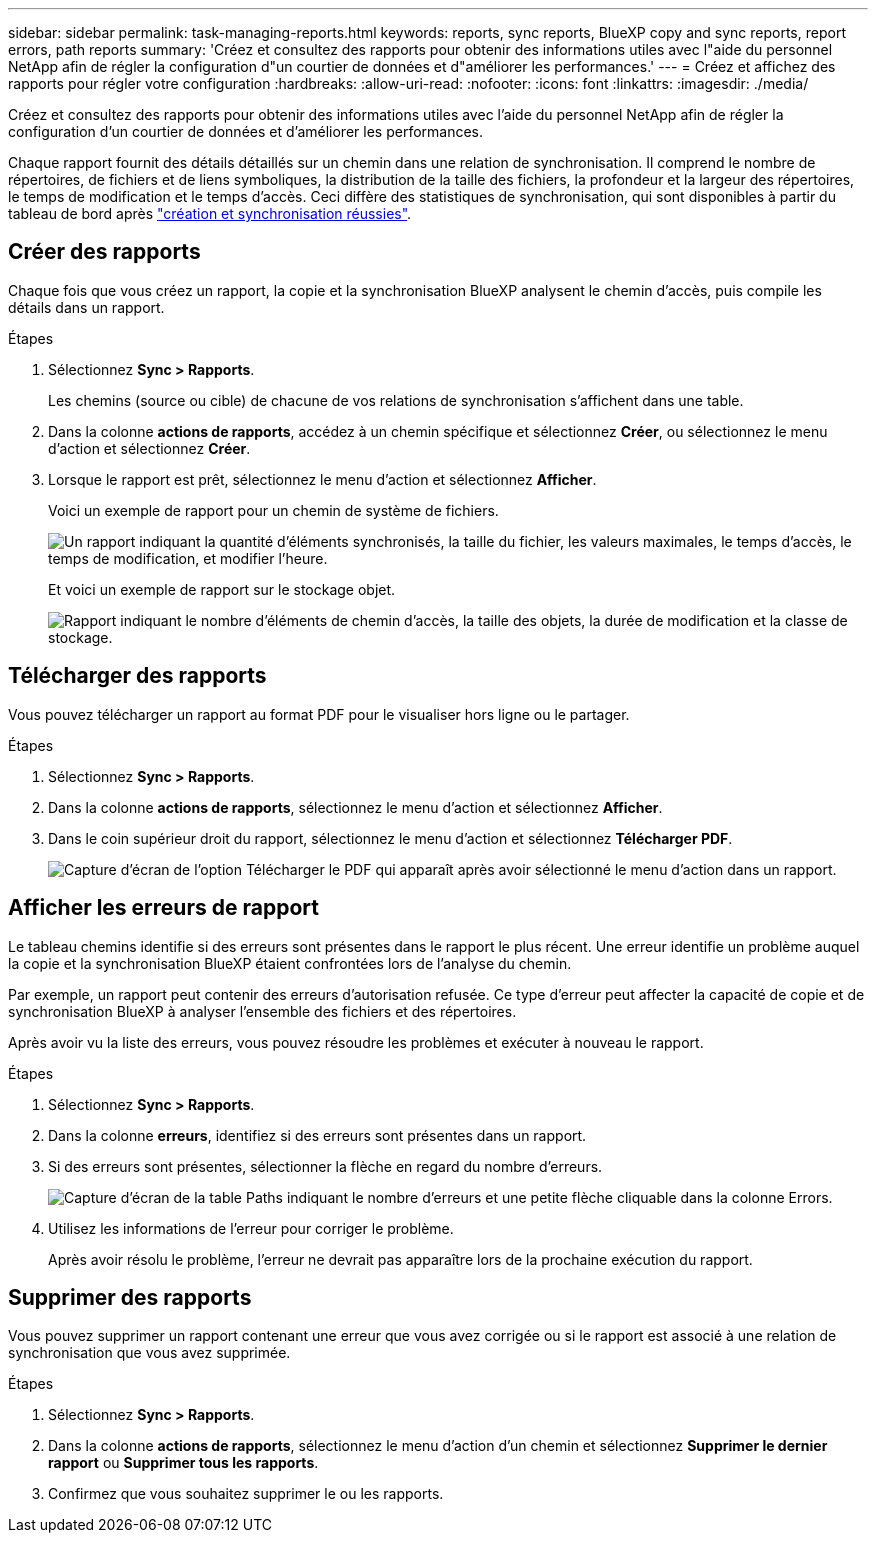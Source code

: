 ---
sidebar: sidebar 
permalink: task-managing-reports.html 
keywords: reports, sync reports, BlueXP copy and sync reports, report errors, path reports 
summary: 'Créez et consultez des rapports pour obtenir des informations utiles avec l"aide du personnel NetApp afin de régler la configuration d"un courtier de données et d"améliorer les performances.' 
---
= Créez et affichez des rapports pour régler votre configuration
:hardbreaks:
:allow-uri-read: 
:nofooter: 
:icons: font
:linkattrs: 
:imagesdir: ./media/


[role="lead"]
Créez et consultez des rapports pour obtenir des informations utiles avec l'aide du personnel NetApp afin de régler la configuration d'un courtier de données et d'améliorer les performances.

Chaque rapport fournit des détails détaillés sur un chemin dans une relation de synchronisation. Il comprend le nombre de répertoires, de fichiers et de liens symboliques, la distribution de la taille des fichiers, la profondeur et la largeur des répertoires, le temps de modification et le temps d'accès. Ceci diffère des statistiques de synchronisation, qui sont disponibles à partir du tableau de bord après https://docs.netapp.com/us-en/bluexp-copy-sync/task-creating-relationships.html["création et synchronisation réussies"].



== Créer des rapports

Chaque fois que vous créez un rapport, la copie et la synchronisation BlueXP analysent le chemin d'accès, puis compile les détails dans un rapport.

.Étapes
. Sélectionnez *Sync > Rapports*.
+
Les chemins (source ou cible) de chacune de vos relations de synchronisation s'affichent dans une table.

. Dans la colonne *actions de rapports*, accédez à un chemin spécifique et sélectionnez *Créer*, ou sélectionnez le menu d'action et sélectionnez *Créer*.
. Lorsque le rapport est prêt, sélectionnez le menu d'action et sélectionnez *Afficher*.
+
Voici un exemple de rapport pour un chemin de système de fichiers.

+
image:screenshot_sync_report.gif["Un rapport indiquant la quantité d'éléments synchronisés, la taille du fichier, les valeurs maximales, le temps d'accès, le temps de modification, et modifier l'heure."]

+
Et voici un exemple de rapport sur le stockage objet.

+
image:screenshot_sync_report_object.gif["Rapport indiquant le nombre d'éléments de chemin d'accès, la taille des objets, la durée de modification et la classe de stockage."]





== Télécharger des rapports

Vous pouvez télécharger un rapport au format PDF pour le visualiser hors ligne ou le partager.

.Étapes
. Sélectionnez *Sync > Rapports*.
. Dans la colonne *actions de rapports*, sélectionnez le menu d'action et sélectionnez *Afficher*.
. Dans le coin supérieur droit du rapport, sélectionnez le menu d'action et sélectionnez *Télécharger PDF*.
+
image:screenshot-sync-download-report.png["Capture d'écran de l'option Télécharger le PDF qui apparaît après avoir sélectionné le menu d'action dans un rapport."]





== Afficher les erreurs de rapport

Le tableau chemins identifie si des erreurs sont présentes dans le rapport le plus récent. Une erreur identifie un problème auquel la copie et la synchronisation BlueXP étaient confrontées lors de l'analyse du chemin.

Par exemple, un rapport peut contenir des erreurs d'autorisation refusée. Ce type d'erreur peut affecter la capacité de copie et de synchronisation BlueXP à analyser l'ensemble des fichiers et des répertoires.

Après avoir vu la liste des erreurs, vous pouvez résoudre les problèmes et exécuter à nouveau le rapport.

.Étapes
. Sélectionnez *Sync > Rapports*.
. Dans la colonne *erreurs*, identifiez si des erreurs sont présentes dans un rapport.
. Si des erreurs sont présentes, sélectionner la flèche en regard du nombre d'erreurs.
+
image:screenshot_sync_report_errors.gif["Capture d'écran de la table Paths indiquant le nombre d'erreurs et une petite flèche cliquable dans la colonne Errors."]

. Utilisez les informations de l'erreur pour corriger le problème.
+
Après avoir résolu le problème, l'erreur ne devrait pas apparaître lors de la prochaine exécution du rapport.





== Supprimer des rapports

Vous pouvez supprimer un rapport contenant une erreur que vous avez corrigée ou si le rapport est associé à une relation de synchronisation que vous avez supprimée.

.Étapes
. Sélectionnez *Sync > Rapports*.
. Dans la colonne *actions de rapports*, sélectionnez le menu d'action d'un chemin et sélectionnez *Supprimer le dernier rapport* ou *Supprimer tous les rapports*.
. Confirmez que vous souhaitez supprimer le ou les rapports.

